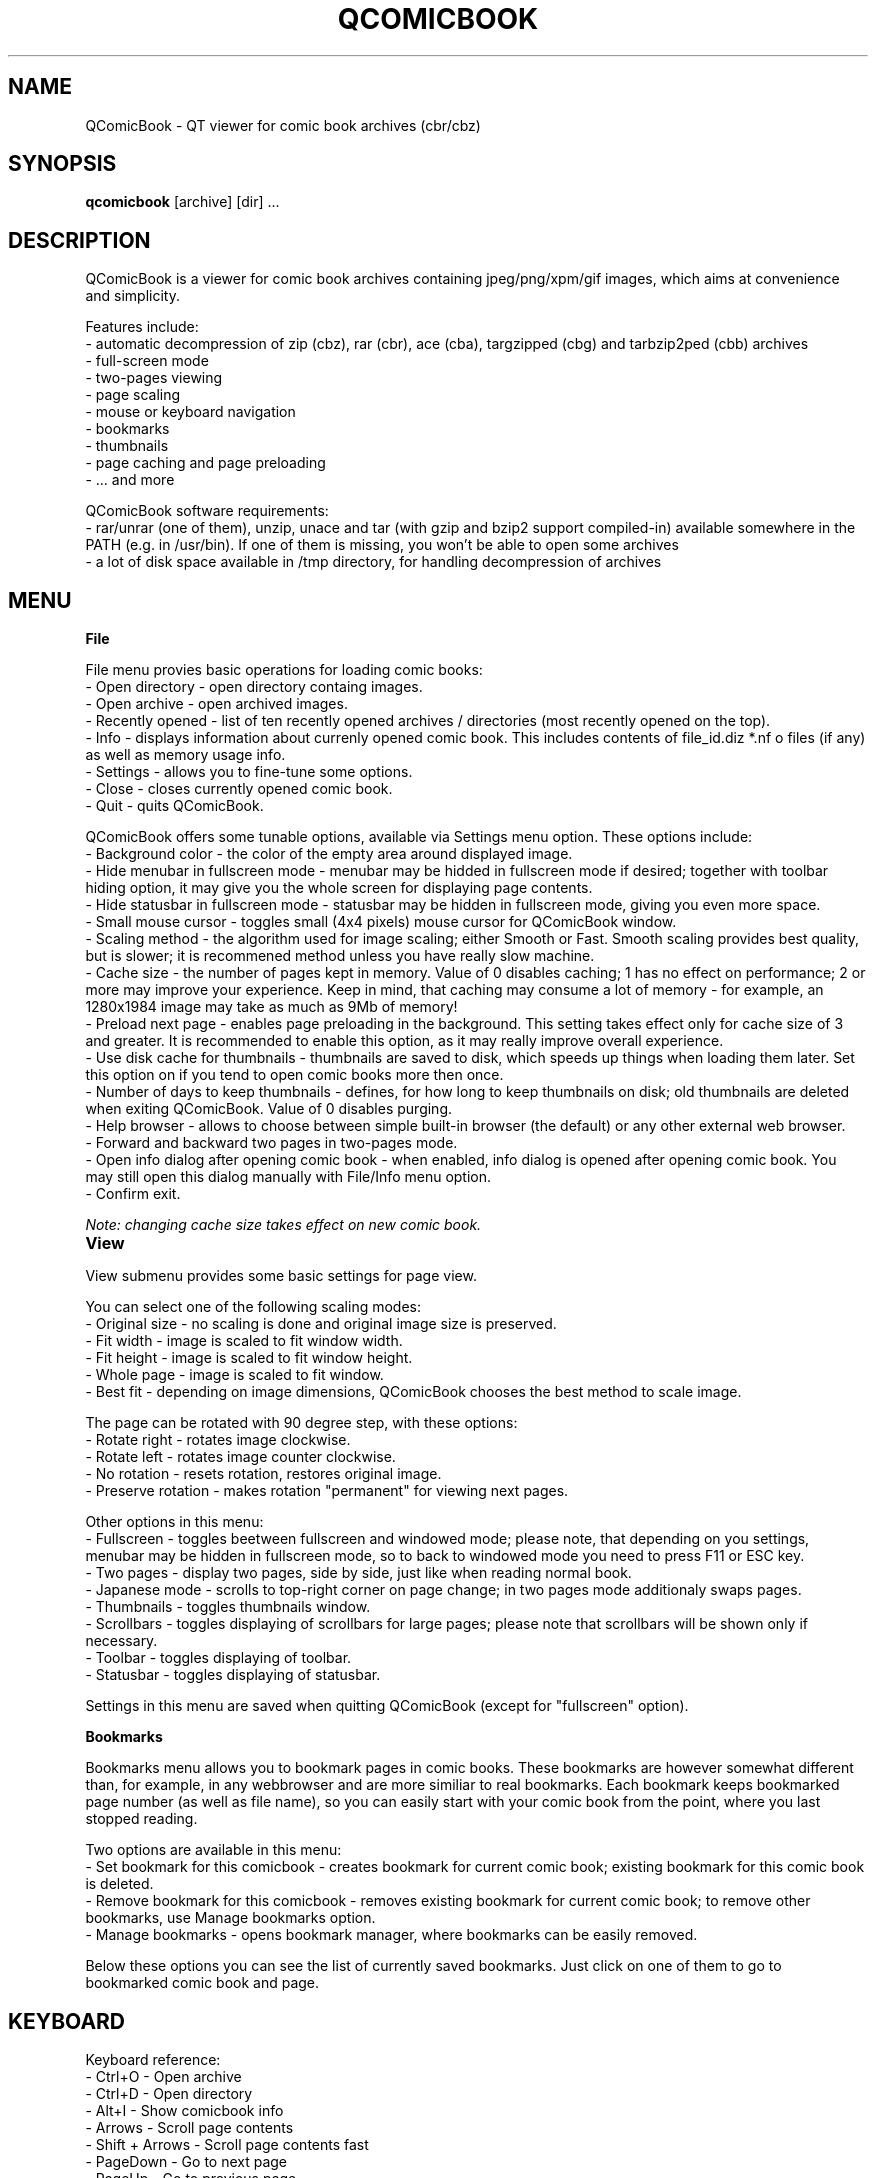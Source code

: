 .TH "QCOMICBOOK" "1" "july 31, 2005" "Michal Pena (Cyb.org)" ""
.SH "NAME"
QComicBook \- QT viewer for comic book archives (cbr/cbz)
.SH "SYNOPSIS"
.B qcomicbook
.RI [archive]
[dir] ...
.br 
.SH "DESCRIPTION"
QComicBook is a viewer for comic book archives containing jpeg/png/xpm/gif images, which aims at convenience and simplicity.
.PP 
Features include:
 \- automatic decompression of zip (cbz), rar (cbr), ace (cba), targzipped (cbg) and tarbzip2ped (cbb) archives
 \- full\-screen mode
 \- two\-pages viewing
 \- page scaling
 \- mouse or keyboard navigation
 \- bookmarks
 \- thumbnails
 \- page caching and page preloading
 \- ... and more
.PP 
QComicBook software requirements:
 \- rar/unrar (one of them), unzip, unace and tar (with gzip and bzip2 support compiled\-in) available somewhere in the PATH (e.g. in /usr/bin). If one of them is missing, you won't be able to open some archives
 \- a lot of disk space available in /tmp directory, for handling decompression of archives
.SH "MENU"
\fBFile\fR

File menu provies basic operations for loading comic books:
 \- Open directory \- open directory containg images.
 \- Open archive \- open archived images.
 \- Recently opened \- list of ten recently opened archives / directories (most recently opened on the top).
 \- Info \- displays information about currenly opened comic book. This includes contents of file_id.diz *.nf o files (if any) as well as memory usage info.
 \- Settings \- allows you to fine\-tune some options.
 \- Close \- closes currently opened comic book.
 \- Quit \- quits QComicBook.

QComicBook offers some tunable options, available via Settings menu option. These options include:
 \- Background color \- the color of the empty area around displayed image.
 \- Hide menubar in fullscreen mode \- menubar may be hidded in fullscreen mode if desired; together with toolbar hiding option, it may give you the whole screen for displaying page contents.
 \- Hide statusbar in fullscreen mode \- statusbar may be hidden in fullscreen mode, giving you even more space.
 \- Small mouse cursor \- toggles small (4x4 pixels) mouse cursor for QComicBook window.
 \- Scaling method \- the algorithm used for image scaling; either Smooth or Fast. Smooth scaling provides best quality, but is slower; it is recommened method unless you have really slow machine.
 \- Cache size \- the number of pages kept in memory. Value of 0 disables caching; 1 has no effect on performance; 2 or more may improve your experience. Keep in mind, that caching may consume a lot of memory \- for example, an 1280x1984 image may take as much as 9Mb of memory!
 \- Preload next page \- enables page preloading in the background. This setting takes effect only for cache size of 3 and greater. It is recommended to enable this option, as it may really improve overall experience.
 \- Use disk cache for thumbnails \- thumbnails are saved to disk, which speeds up things when loading them later. Set this option on if you tend to open comic books more then once.
 \- Number of days to keep thumbnails \- defines, for how long to keep thumbnails on disk; old thumbnails are deleted when exiting QComicBook. Value of 0 disables purging.
 \- Help browser \- allows to choose between simple built\-in browser (the default) or any other external web browser.
 \- Forward and backward two pages in two\-pages mode.
 \- Open info dialog after opening comic book \- when enabled, info dialog is opened after opening comic book. You may still open this dialog manually with File/Info menu option.
 \- Confirm exit.

\fINote: changing cache size takes effect on new comic book.\fR

\fBView\fR		

View submenu provides some basic settings for page view.

You can select one of the following scaling modes:
 \- Original size \- no scaling is done and original image size is preserved.
 \- Fit width \- image is scaled to fit window width.
 \- Fit height \- image is scaled to fit window height.
 \- Whole page \- image is scaled to fit window.
 \- Best fit \- depending on image dimensions, QComicBook chooses the best method to scale image.

The page can be rotated with 90 degree step, with these options:
 \- Rotate right \- rotates image clockwise.
 \- Rotate left \- rotates image counter clockwise.
 \- No rotation \- resets rotation, restores original image.
 \- Preserve rotation \- makes rotation "permanent" for viewing next pages.

Other options in this menu:
 \- Fullscreen \- toggles beetween fullscreen and windowed mode; please note, that depending on you settings, menubar may be hidden in fullscreen mode, so to back to windowed mode you need to press F11 or ESC key.
 \- Two pages \- display two pages, side by side, just like when reading normal book.
 \- Japanese mode \- scrolls to top\-right corner on page change; in two pages mode additionaly swaps pages.
 \- Thumbnails \- toggles thumbnails window.
 \- Scrollbars \- toggles displaying of scrollbars for large pages; please note that scrollbars will be shown only if necessary.
 \- Toolbar \- toggles displaying of toolbar.
 \- Statusbar \- toggles displaying of statusbar.

Settings in this menu are saved when quitting QComicBook (except for "fullscreen" option).

\fBBookmarks\fR

Bookmarks menu allows you to bookmark pages in comic books. These bookmarks are however somewhat different than, for example, in any webbrowser and are more similiar to real bookmarks. Each bookmark keeps bookmarked page number (as well as file name), so you can easily start with your comic book from the point, where you last stopped reading.

Two options are available in this menu:
 \- Set bookmark for this comicbook \- creates bookmark for current comic book; existing bookmark for this comic book is deleted.
 \- Remove bookmark for this comicbook \- removes existing bookmark for current comic book; to remove other bookmarks, use Manage bookmarks option.
 \- Manage bookmarks \- opens bookmark manager, where bookmarks can be easily removed.

Below these options you can see the list of currently saved bookmarks. Just click on one of them to go to bookmarked comic book and page.
.SH "KEYBOARD"
Keyboard reference:
 \- Ctrl+O         \- Open archive
 \- Ctrl+D         \- Open directory
 \- Alt+I          \- Show comicbook info
 \- Arrows         \- Scroll page contents
 \- Shift + Arrows \- Scroll page contents fast
 \- PageDown       \- Go to next page
 \- PageUp         \- Go to previous page
 \- Home           \- Scroll to page top
 \- End            \- Scroll to page bottom
 \- Space          \- Scroll down by visible width (hint: enable \fBcontinuous scrolling\fR to jump to next page after reaching bottom)
 \- Backspace      \- Scroll up by visible width (hint: enable \fBcontinuous scrolling\fR)
 \- Alt+O          \- Original image size
 \- Alt+W          \- Fit page width
 \- Alt+H          \- Fit page height
 \- Alt+A          \- Show whole page
 \- Alt+B          \- Best fit
 \- Alt+T          \- Toggle thumbnails window
 \- F11            \- Toggle fullscreen mode
 \- ESC            \- Exit fullscreen mode
.SH "INTERNALS"
Here is some information for people interested in QComicBook internals.
.PP 
1. Settings handling

QComicBook keeps settings in ~/.qcomicbook directory within these two files:
 \- qcomicbookrc \- main configuration file
 \- bookmarks \- bookmarks file

Both files are plain text files and may be edited manually (with caution!), if needed.

2. Thumbnails handling

Thumbnails are stored (if thumbnails disk caching is enabled) in ~/.qcomicbook/cache directory.

3. Archives handling

Archived comic books are decompressed to temporary directory (/tmp/qcomicbook\-XXXXX, with XXXXX being some random number). This directory is purged when closing current comic book, opening a new one or quitting QComicBook.
.SH "AUTHOR"
QComicBook was written by Pawel Stolowski <pawel.stolowski@wp.pl>.
.PP 
This manual page was written by Michal Pena (Cyb.org) <mp@horisone.com>, for the Debian project (but may be used by others).
